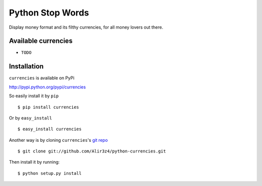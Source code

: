 =================
Python Stop Words
=================

Display money format and its filthy currencies, for all money lovers out there.

Available currencies
-------------------

* ``TODO``

Installation
------------
``currencies`` is available on PyPi

http://pypi.python.org/pypi/currencies

So easily install it by ``pip``
::

    $ pip install currencies

Or by ``easy_install``
::

    $ easy_install currencies

Another way is by cloning ``currencies``'s `git repo <https://github.com/Alir3z4/python-currencies>`_ ::

    $ git clone git://github.com/Alir3z4/python-currencies.git

Then install it by running:
::

    $ python setup.py install
